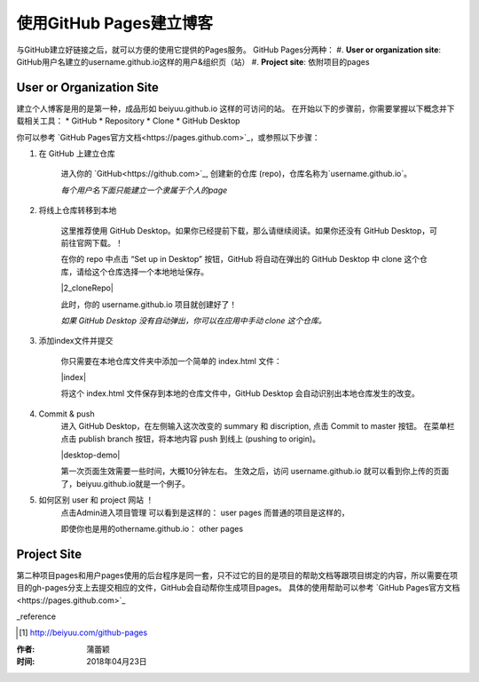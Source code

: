 =======================
使用GitHub Pages建立博客
=======================

与GitHub建立好链接之后，就可以方便的使用它提供的Pages服务。
GitHub Pages分两种：
#. **User or organization site**: GitHub用户名建立的username.github.io这样的用户&组织页（站）
#. **Project site**: 依附项目的pages


User or Organization Site
==========================

建立个人博客是用的是第一种，成品形如 beiyuu.github.io 这样的可访问的站。
在开始以下的步骤前，你需要掌握以下概念并下载相关工具：
* GitHub
* Repository
* Clone
* GitHub Desktop



你可以参考 `GitHub Pages官方文档<https://pages.github.com>`_，或参照以下步骤：

#. 在 GitHub 上建立仓库

    进入你的 `GitHub<https://github.com>`_, 创建新的仓库 (repo)，仓库名称为`username.github.io`。

    *每个用户名下面只能建立一个隶属于个人的page*


#. 将线上仓库转移到本地

    这里推荐使用 GitHub Desktop。如果你已经提前下载，那么请继续阅读。如果你还没有 GitHub Desktop，可前往官网下载。！

    在你的 repo 中点击 “Set up in Desktop” 按钮，GitHub 将自动在弹出的 GitHub Desktop 中 clone 这个仓库，请给这个仓库选择一个本地地址保存。
    
    |2_cloneRepo|
 
    此时，你的 username.github.io 项目就创建好了！

    *如果 GitHub Desktop 没有自动弹出，你可以在应用中手动 clone 这个仓库。*


#. 添加index文件并提交

    你只需要在本地仓库文件夹中添加一个简单的 index.html 文件：

    |index|

    将这个 index.html 文件保存到本地的仓库文件中，GitHub Desktop 会自动识别出本地仓库发生的改变。


#. Commit & push 
    进入 GitHub Desktop，在左侧输入这次改变的 summary 和 discription, 点击 Commit to master 按钮。
    在菜单栏点击 publish branch 按钮，将本地内容 push 到线上 (pushing to origin)。

    |desktop-demo|

    第一次页面生效需要一些时间，大概10分钟左右。
    生效之后，访问 username.github.io 就可以看到你上传的页面了，beiyuu.github.io就是一个例子。


#. 如何区别 user 和 project 网站 ！
    点击Admin进入项目管理
    可以看到是这样的： user pages 而普通的项目是这样的，

    即使你也是用的othername.github.io： other pages



Project Site
==============

第二种项目pages和用户pages使用的后台程序是同一套，只不过它的目的是项目的帮助文档等跟项目绑定的内容，所以需要在项目的gh-pages分支上去提交相应的文件，GitHub会自动帮你生成项目pages。
具体的使用帮助可以参考 `GitHub Pages官方文档<https://pages.github.com>`_




_reference

.. [#] http://beiyuu.com/github-pages


.. index| image:: image/index.png
.. 2_cloneRepo| image:: image/2_cloneRepo.png
.. desktop-demo| image:: image/desktop-demo.gif



:作者: 蒲蕾颖

:时间: 2018年04月23日
